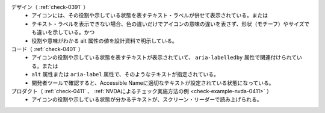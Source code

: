 デザイン（ :ref:`check-0391` ）
   *  アイコンには、その役割や示している状態を表すテキスト・ラベルが併せて表示されている。または
   *  テキスト・ラベルを表示できない場合、色の違いだけでアイコンの意味の違いを表さず、形状（モチーフ）やサイズでも違いを示している。かつ
   *  役割や意味がわかる alt 属性の値を設計資料で明示している。
コード（ :ref:`check-0401` ）
   *  アイコンの役割や示している状態を表すテキストが表示されていて、 ``aria-labelledby`` 属性で関連付けられている。または
   *  ``alt`` 属性または ``aria-label`` 属性で、そのようなテキストが指定されている。
   *  開発者ツールで確認すると、Accessible Nameに適切なテキストが設定されている状態になっている。
プロダクト（ :ref:`check-0411` 、 :ref:`NVDAによるチェック実施方法の例 <check-example-nvda-0411>` ）
   *  アイコンの役割や示している状態が分かるテキストが、スクリーン・リーダーで読み上げられる。

